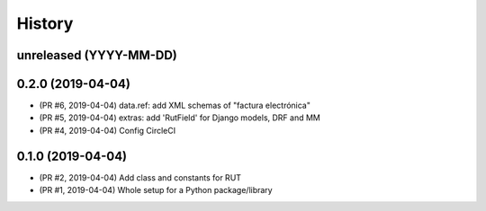 .. :changelog:

History
-------

unreleased (YYYY-MM-DD)
+++++++++++++++++++++++

0.2.0 (2019-04-04)
+++++++++++++++++++++++

- (PR #6, 2019-04-04) data.ref: add XML schemas of "factura electrónica"
- (PR #5, 2019-04-04) extras: add 'RutField' for Django models, DRF and MM
- (PR #4, 2019-04-04) Config CircleCI

0.1.0 (2019-04-04)
+++++++++++++++++++++++

* (PR #2, 2019-04-04) Add class and constants for RUT
* (PR #1, 2019-04-04) Whole setup for a Python package/library
